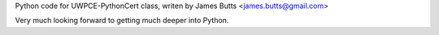 Python code for UWPCE-PythonCert class, writen by James Butts <james.butts@gmail.com>

Very much looking forward to getting much deeper into Python.
